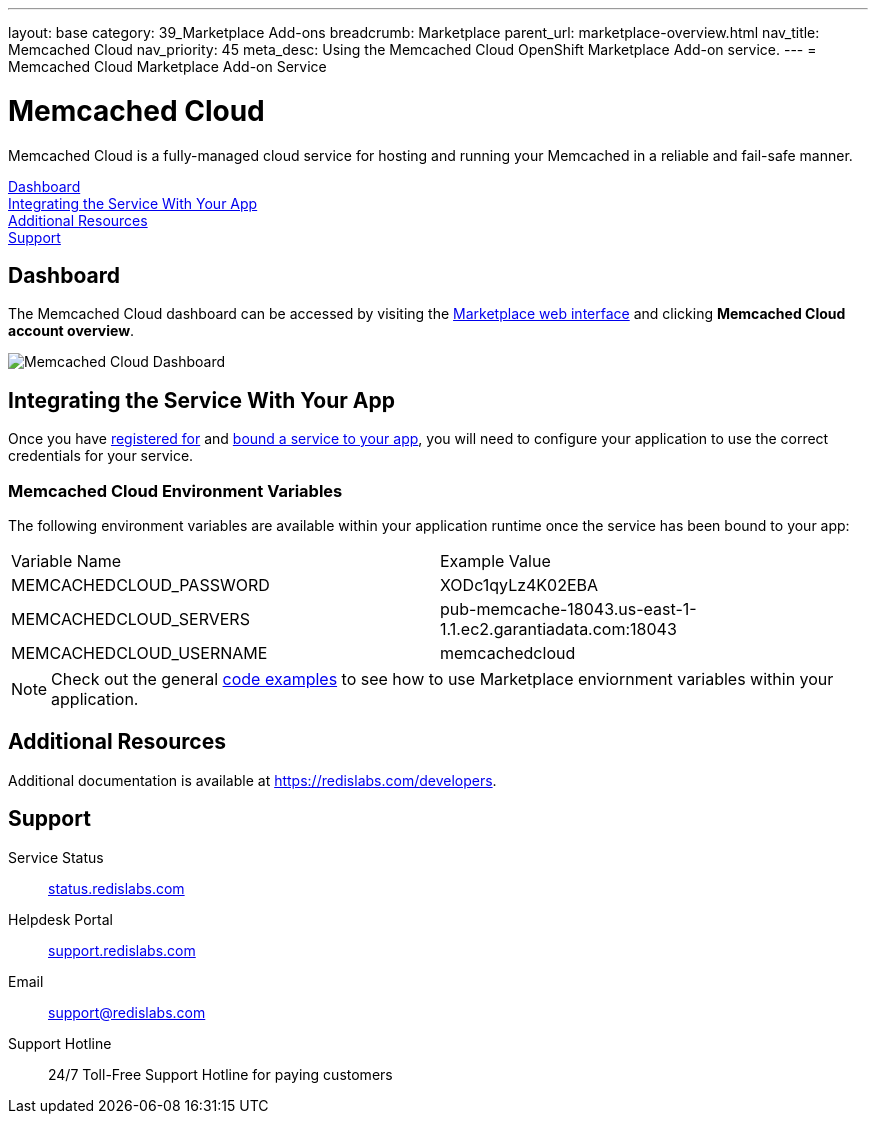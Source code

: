 ---
layout: base
category: 39_Marketplace Add-ons
breadcrumb: Marketplace
parent_url: marketplace-overview.html
nav_title: Memcached Cloud
nav_priority: 45
meta_desc: Using the Memcached Cloud OpenShift Marketplace Add-on service.
---
= Memcached Cloud Marketplace Add-on Service

[float]
= Memcached Cloud

[.lead]
Memcached Cloud is a fully-managed cloud service for hosting and running your Memcached in a reliable and fail-safe manner.

link:#dashboard[Dashboard] +
link:#integration[Integrating the Service With Your App] +
link:#resources[Additional Resources] +
link:#support[Support]

[[dashboard]]
== Dashboard
The Memcached Cloud dashboard can be accessed by visiting the link:https://marketplace.openshift.com/openshift#accounts[Marketplace web interface] and clicking *Memcached Cloud account overview*.

image::marketplace/memcachedcloud_dashboard.png[Memcached Cloud Dashboard]

[[integration]]
== Integrating the Service With Your App
Once you have link:marketplace-overview.html#subscribe-service[registered for] and link:marketplace-overview.html#bind-service[bound a service to your app], you will need to configure your application to use the correct credentials for your service.

=== Memcached Cloud Environment Variables
The following environment variables are available within your application runtime once the service has been bound to your app:

|===
|Variable Name|Example Value
|MEMCACHEDCLOUD_PASSWORD|XODc1qyLz4K02EBA
|MEMCACHEDCLOUD_SERVERS|pub-memcache-18043.us-east-1-1.1.ec2.garantiadata.com:18043
|MEMCACHEDCLOUD_USERNAME|memcachedcloud
|===

NOTE: Check out the general link:marketplace-overview.html#code-examples[code examples] to see how to use Marketplace enviornment variables within your application.

[[resources]]
== Additional Resources
Additional documentation is available at link:https://redislabs.com/developers[https://redislabs.com/developers].

[[support]]
== Support

Service Status:: link:https://status.redislabs.com/[status.redislabs.com]
Helpdesk Portal:: link:https://support.redislabs.com/access[support.redislabs.com]
Email:: link:mailto:support@redislabs.com[support@redislabs.com]
Support Hotline:: 24/7 Toll-Free Support Hotline for paying customers